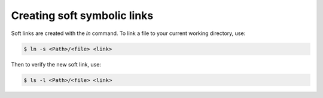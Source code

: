 Creating soft symbolic links
=============================

Soft links are created with the `ln` command. To link a file to your current working directory, use:

.. code-block::

  $ ln -s <Path>/<file> <link>

Then to verify the new soft link, use:

.. code-block::
 
  $ ls -l <Path>/<file> <link>

